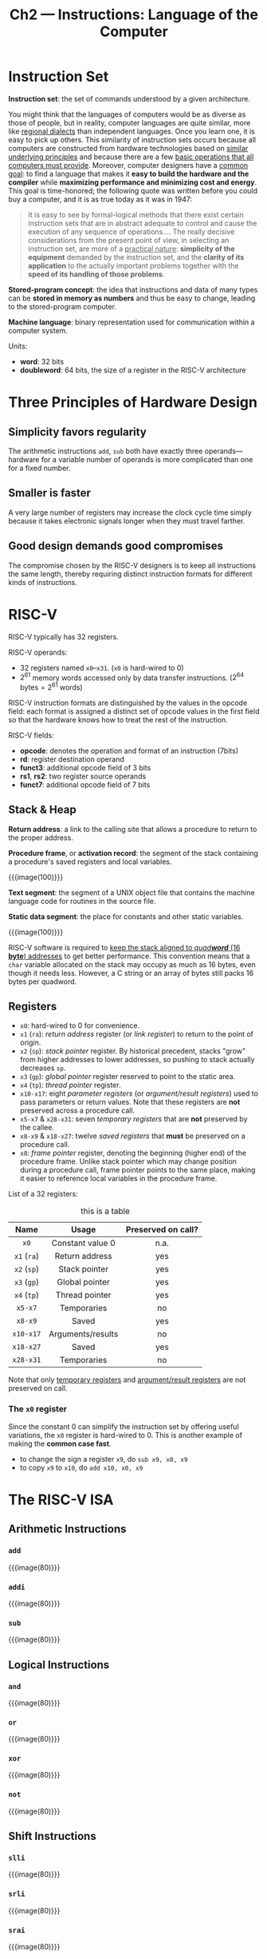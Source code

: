 #+title: Ch2 --- Instructions: Language of the Computer
#+macro: instruction  {{{image(80)}}}

* Instruction Set

*Instruction set*: the set of commands understood by a given
architecture.

You might think that the languages of computers would be as diverse as
those of people, but in reality, computer languages are quite similar,
more like _regional dialects_ than independent languages.  Once you
learn one, it is easy to pick up others.  This similarity of
instruction sets occurs because all computers are constructed from
hardware technologies based on _similar underlying principles_ and
because there are a few _basic operations that all computers must
provide_.  Moreover, computer designers have a _common goal_: to find
a language that makes it *easy to build the hardware and the compiler*
while *maximizing performance and minimizing cost and energy*.  This
goal is time-honored; the following quote was written before you could
buy a computer, and it is as true today as it was in 1947:

#+begin_quote
It is easy to see by formal-logical methods that there exist certain
instruction sets that are in abstract adequate to control and cause
the execution of any sequence of operations.... The really decisive
considerations from the present point of view, in selecting an
instruction set, are more of a _practical nature_: *simplicity of the
equipment* demanded by the instruction set, and the *clarity of its
application* to the actually important problems together with the
*speed of its handling of those problems*.
#+end_quote

*Stored-program concept*: the idea that instructions and data of many
types can be *stored in memory as numbers* and thus be easy to change,
leading to the stored-program computer.

*Machine language*: binary representation used for communication
within a computer system.

Units:
- *word*: 32 bits
- *doubleword*: 64 bits, the size of a register in the RISC-V
  architecture

* Three Principles of Hardware Design

** Simplicity favors regularity

The arithmetic instructions =add=, =sub= both have exactly three
operands---hardware for a variable number of operands is more
complicated than one for a fixed number.

** Smaller is faster

A very large number of registers may increase the clock cycle time
simply because it takes electronic signals longer when they must
travel farther.

** Good design demands good compromises

The compromise chosen by the RISC-V designers is to keep all
instructions the same length, thereby requiring distinct instruction
formats for different kinds of instructions.

* RISC-V

RISC-V typically has 32 registers.

RISC-V operands:
- 32 registers named =x0=​--​=x31=. (=x0= is hard-wired to 0)
- $2^{61}$ memory words accessed only by data transfer
  instructions. ($2^{64}\text{ bytes} = 2^{61}\text{ words}$)

RISC-V instruction formats are distinguished by the values in the
opcode field: each format is assigned a distinct set of opcode values
in the first field so that the hardware knows how to treat the rest of
the instruction.

RISC-V fields:
- *opcode*: denotes the operation and format of an instruction (7bits)
- *rd*: register destination operand
- *funct3*: additional opcode field of 3 bits
- *rs1*, *rs2*: two register source operands
- *funct7*: additional opcode field of 7 bits

** Stack & Heap

*Return address*: a link to the calling site that allows a procedure
to return to the proper address.

*Procedure frame*, or *activation record*: the segment of the stack
containing a procedure's saved registers and local variables.

{{{image(100)}}}
[[./ch2/stack-allocation.png]]

*Text segment*: the segment of a UNIX object file that contains the
machine language code for routines in the source file.

*Static data segment*: the place for constants and other static
variables.

{{{image(100)}}}
[[./ch2/memory-allocation.png]]

RISC-V software is required to _keep the stack aligned to /quad​*word*/
(16 *byte*) addresses_ to get better performance.  This convention
means that a =char= variable allocated on the stack may occupy as much
as 16 bytes, even though it needs less.  However, a C string or an
array of bytes still packs 16 bytes per quadword.

** Registers

- =x0=: hard-wired to 0 for convenience.
- =x1= (=ra=): /return address/ register (or /link register/) to
  return to the point of origin.
- =x2= (=sp=): /stack pointer/ register.  By historical precedent,
  stacks "grow" from higher addresses to lower addresses, so pushing
  to stack actually decreases =sp=.
- =x3= (=gp=): /global pointer/ register reserved to point to the
  static area.
- =x4= (=tp=): /thread pointer/ register.
- =x10-x17=: eight /parameter registers/ (or /argument/result
  registers/) used to pass parameters or return values.  Note that
  these registers are *not* preserved across a procedure call.
- =x5-x7= & =x28-x31=: seven /temporary registers/ that are
  *not* preserved by the callee.
- =x8-x9= & =x18-x27=: twelve /saved registers/ that *must* be
  preserved on a procedure call.
- =x8=: /frame pointer/ register, denoting the beginning (higher end)
  of the procedure frame.  Unlike stack pointer which may change
  position during a procedure call, frame pointer points to the same
  place, making it easier to reference local variables in the
  procedure frame.

List of a 32 registers:
#+ATTR_HTML: align: center
#+caption: this is a table
|    Name     |       Usage       | Preserved on call? |
|-------------+-------------------+--------------------|
|     <c>     |        <c>        |        <c>         |
|    =x0=     | Constant value 0  |        n.a.        |
| =x1= (=ra=) |  Return address   |        yes         |
| =x2= (=sp=) |   Stack pointer   |        yes         |
| =x3= (=gp=) |  Global pointer   |        yes         |
| =x4= (=tp=) |  Thread pointer   |        yes         |
|   =x5-x7=   |    Temporaries    |         no         |
|   =x8-x9=   |       Saved       |        yes         |
|  =x10-x17=  | Arguments/results |         no         |
|  =x18-x27=  |       Saved       |        yes         |
|  =x28-x31=  |    Temporaries    |         no         |
Note that only _temporary registers_ and _argument/result registers_
are not preserved on call.

*** The =x0= register

Since the constant 0 can simplify the instruction set by offering
useful variations, the =x0= register is hard-wired to 0.  This is
another example of making the *common case fast*.

- to change the sign a register =x9=, do =sub x9, x0, x9=
- to copy =x9= to =x10=, do =add x10, x0, x9=

* The RISC-V ISA

** Arithmetic Instructions

*** =add=
{{{instruction}}}
[[./ch2/add.png]]

*** =addi=
{{{instruction}}}
[[./ch2/addi.png]]

*** =sub=
{{{instruction}}}
[[./ch2/sub.png]]

** Logical Instructions
*** =and=
{{{instruction}}}
[[./ch2/and.png]]

*** =or=
{{{instruction}}}
[[./ch2/or.png]]

*** =xor=
{{{instruction}}}
[[./ch2/xor.png]]

*** =not=
{{{instruction}}}
[[./ch2/not.png]]

** Shift Instructions

*** =slli=
{{{instruction}}}
[[./ch2/slli.png]]

*** =srli=
{{{instruction}}}
[[./ch2/srli.png]]

*** =srai=
{{{instruction}}}
[[./ch2/srai.png]]

** Data Transfer Instructions

*Data transfer instructions*: instructions that transfer data between
memory and registers.

*Alignment restriction*: a requirement that data be aligned in memory
on /natural boundaries/---words must start at addresses that are
multiples of 4 and doublewords must start at addresses that are
multiples of 8.  RISC-V and Intel x86 do *not* have alignment
restrictions, but MIPS does.

*Spilling registers*: the process of putting less frequently used
variables (or those needed later) into memory.

*** =ld=
{{{instruction}}}
[[./ch2/ld.png]]

*** =sd=
{{{instruction}}}
[[./ch2/sd.png]]

*** =lui=
{{{instruction}}}
[[./ch2/lui.png]]

** Branch Instructions

*** Conditional Branches

*PC-relative addressing*: an addressing regime in which address is the
sum of the PC and a constant in the instruction.

**** =beq=
{{{instruction}}}
[[./ch2/beq.png]]

**** =bne=
{{{instruction}}}
[[./ch2/bne.png]]

*** Unconditional

*Jump-and-link instruction*: instruction that branches to an address
and simultaneously saves the address of the *following instruction*
(the one to be executed once returned from jump) in a register.

**** =jal=
{{{instruction}}}
[[./ch2/jal.png]]

**** =jalr=
{{{instruction}}}
[[./ch2/jalr.png]]

To return to the caller, use
#+begin_src text
  jalr x0, 0(x1)
#+end_src

*** Bounds Check Shortcut

When checking signed bounds to see if $0\le x\lt y$, because negative
integers in two's complement notation look like large numbers in
unsigned notation, an unsigned comparison of $x\lt y$ will suffice.

Eg. this branches to =IndexOutOfBounds= if =x20= $\ge$ =x11= or if
=x20= $\lt$ 0
#+begin_src text
  bgeu x20, x11, IndexOutOfBounds
#+end_src

* RISC-V Addressing for Wide Immediates & Addresses

** Loading a 32-Bit Constant

Suppose we have a 32-bit constant $y = y[31{:}12] \bigoplus y[11{:}0]$
that we want to load into =x10=.  Since instructions are all 32-bit
long, we need at least 2 instructions.  We first use =lui= to load
$y[31{:}12]$ to the proper place.  Although =lui= sign extends the
constant, we now only focus on the lower 32 bits and ignore the upper
32 bits.  Since =lui= zeros the lower 12 bits, we can now use =addi=
to add $y[11{:}0]$ to =x10=.  However, =addi= also sign extends the
constant.  If $y[11]=0$, everything is fine.  But what if $y[11]=1$?

If $y[11]=1$, =addi= extends the bit 12--63 to 1's when adding.  We
need to at least zero out the bit 12--31.  Recall earlier when using
=lui=, $y[31{:}12]$ is actually shifted 12 bits to the left before
loaded to =x10=.  Instead of loading $y[31{:}12]$, we now load
$y[31{:}12]+1$ to =x10=, and let this extra 1 zero out all the higher
bits of the sign-extended $y[11{:}0]$.

To better explain this idea, we add the shifted $y[31{:}12]$ (ignoring
the sign-extension), the added (and shifted) 1, and the sign-extended
$y[11{:}0]$ together:
\[\begin{alignat}{3}
  000\ldots000 && \quad   y[31{:}12] && \quad 000\ldots000 && \quad + \\
  000\ldots000 && \quad 000\ldots001 && \quad 000\ldots000 && \quad + \\
  111\ldots111 && \quad 111\ldots111 && \quad    y[11{:}0] && \quad   \\
\end{alignat}\]
As can be seen, the added 1 of equation (2) effectively zeros out the
higher 1's of (3), thus preserving the 32 bit result.

* Parallelism & Instructions: Synchronization

*Data race*: two memory accesses form a data race if they are from
different threads to the same location, at least one is a write, and
they occur one after another.

TODO

* Translating and Starting a Program

{{{image(100)}}}
[[./ch2/translation-hierarchy.png]]

** Compiler

** Assembler

To produce the binary version of each instruction in the assembly
language program, the assembler must determine the addresses
corresponding to all labels.  Assemblers keep track of labels used in
branches and data transfer instructions in a symbol table.

*Symbol table*: a table containing pairs of /symbols/ and /addresses/.
It matches names of labels to the addresses of the memory words that
instructions occupy.

The object file for UNIX systems typically contains six distinct pieces:

- The *object file header* describes the size and position of the
  other pieces of the object file.
- The *text segment* contains the machine language code.
- The *static data segment* contains data allocated for the life of
  the program. (UNIX allows programs to use both /static data/, which
  is allocated throughout the program, and /dynamic data/, which can
  grow or shrink as needed by the program. See Figure 2.13.)
- The *relocation information* identifies instructions and data words
  that depend on absolute addresses when the program is loaded into
  memory.
- The *symbol table* contains the remaining labels that are not defined,
  such as _external references_.
- The debugging information contains a concise description of how the
  modules were compiled so that a debugger can associate machine
  instructions with C source files and make data structures readable.

** Linker

** Loader

** Dynamically Linked Libraries


